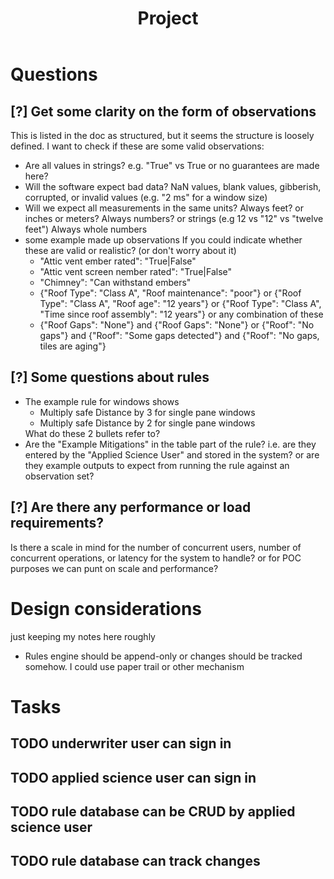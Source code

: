 #+title: Project


* Questions
** [?] Get some clarity on the form of observations
This is listed in the doc as structured, but it seems the structure is loosely defined.
I want to check if these are some valid observations:

+ Are all values in strings? e.g. "True" vs True or no guarantees are made here?
+ Will the software expect bad data?
  NaN values, blank values, gibberish, corrupted, or invalid values (e.g. "2 ms" for a window size)
+ Will we expect all measurements in the same units?
  Always feet? or inches or meters?
  Always numbers? or strings (e.g 12 vs "12" vs "twelve feet")
  Always whole numbers
+ some example made up observations
  If you could indicate whether these are valid or realistic? (or don't worry about it)
  - "Attic vent ember rated": "True|False"
  - "Attic vent screen nember rated": "True|False"
  - "Chimney": "Can withstand embers"
  - {"Roof Type": "Class A",
    "Roof maintenance": "poor"}
    or
    {"Roof Type": "Class A",
    "Roof age": "12 years"}
    or
    {"Roof Type": "Class A",
    "Time since roof assembly": "12 years"}
    or any combination of these
  - {"Roof Gaps": "None"}
    and
    {"Roof Gaps": "None"}
    or
    {"Roof": "No gaps"}
    and
    {"Roof": "Some gaps detected"}
    and
    {"Roof": "No gaps, tiles are aging"}
** [?] Some questions about rules
+ The example rule for windows shows
  - Multiply safe Distance by 3 for single pane windows
  - Multiply safe Distance by 2 for single pane windows

  What do these 2 bullets refer to?
+ Are the "Example Mitigations" in the table part of the rule?
  i.e. are they entered by the "Applied Science User" and stored in the system?
  or are they example outputs to expect from running the rule against an observation set?
** [?] Are there any performance or load requirements?
Is there a scale in mind for the number of concurrent users, number of
concurrent operations, or latency for the system to handle? or for POC purposes
we can punt on scale and performance?
* Design considerations
just keeping my notes here roughly
+ Rules engine should be append-only
  or changes should be tracked somehow. I could use paper trail or other mechanism
* Tasks
** TODO underwriter user can sign in
** TODO applied science user can sign in
** TODO rule database can be CRUD by applied science user
** TODO rule database can track changes
